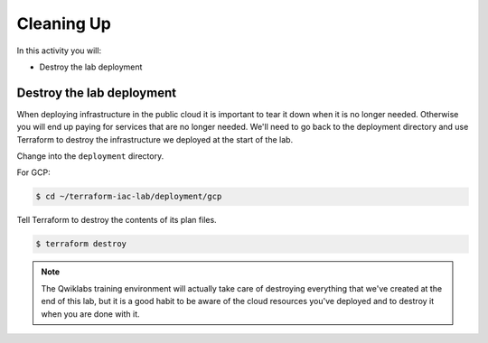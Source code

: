 ===========
Cleaning Up
===========

In this activity you will:

- Destroy the lab deployment

Destroy the lab deployment
--------------------------
When deploying infrastructure in the public cloud it is important to tear it down when it is no longer needed. Otherwise you will end up paying for services that are no longer needed. We'll need to go back to the deployment directory and use Terraform to destroy the infrastructure we deployed at the start of the lab.

Change into the ``deployment`` directory.

For GCP:

.. code-block:: bash

    $ cd ~/terraform-iac-lab/deployment/gcp

Tell Terraform to destroy the contents of its plan files.

.. code-block:: bash

    $ terraform destroy

.. note:: The Qwiklabs training environment will actually take care of destroying everything that we've created at the end of this lab, but it is a good habit to be aware of the cloud resources you've deployed and to destroy it when you are done with it.


